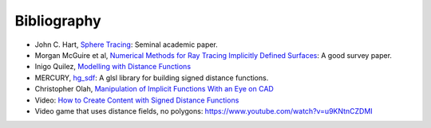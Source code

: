 Bibliography
============
* John C. Hart, `Sphere Tracing`_: Seminal academic paper.
* Morgan McGuire et al, `Numerical Methods for Ray Tracing Implicitly Defined Surfaces`_: A good survey paper.
* Inigo Quilez, `Modelling with Distance Functions`_
* MERCURY, `hg_sdf`_: A glsl library for building signed distance functions.
* Christopher Olah, `Manipulation of Implicit Functions With an Eye on CAD`_
* Video: `How to Create Content with Signed Distance Functions`_
* Video game that uses distance fields, no polygons: `<https://www.youtube.com/watch?v=u9KNtnCZDMI>`_

.. _`Sphere Tracing`: ../papers/sphere_tracing.pdf
.. _`Numerical Methods for Ray Tracing Implicitly Defined Surfaces`: ../papers/implicit_methods.pdf
.. _`Modelling with Distance Functions`: http://iquilezles.org/www/articles/distfunctions/distfunctions.htm
.. _`hg_sdf`: http://mercury.sexy/hg_sdf/
.. _`Manipulation of Implicit Functions With an Eye on CAD`: https://christopherolah.wordpress.com/2011/11/06/manipulation-of-implicit-functions-with-an-eye-on-cad/
.. _`How to Create Content with Signed Distance Functions`: https://www.youtube.com/watch?v=s8nFqwOho-s
